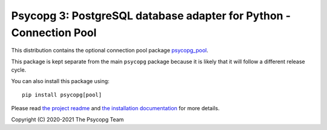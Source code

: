 Psycopg 3: PostgreSQL database adapter for Python - Connection Pool
===================================================================

This distribution contains the optional connection pool package
`psycopg_pool`__.

.. __: https://www.psycopg.org/psycopg3/docs/advanced/pool.html

This package is kept separate from the main ``psycopg`` package because it is
likely that it will follow a different release cycle.

You can also install this package using::

    pip install psycopg[pool]

Please read `the project readme`__ and `the installation documentation`__ for
more details.

.. __: https://github.com/psycopg/psycopg#readme
.. __: https://www.psycopg.org/psycopg3/docs/basic/install.html
       #installing-the-connection-pool


Copyright (C) 2020-2021 The Psycopg Team
